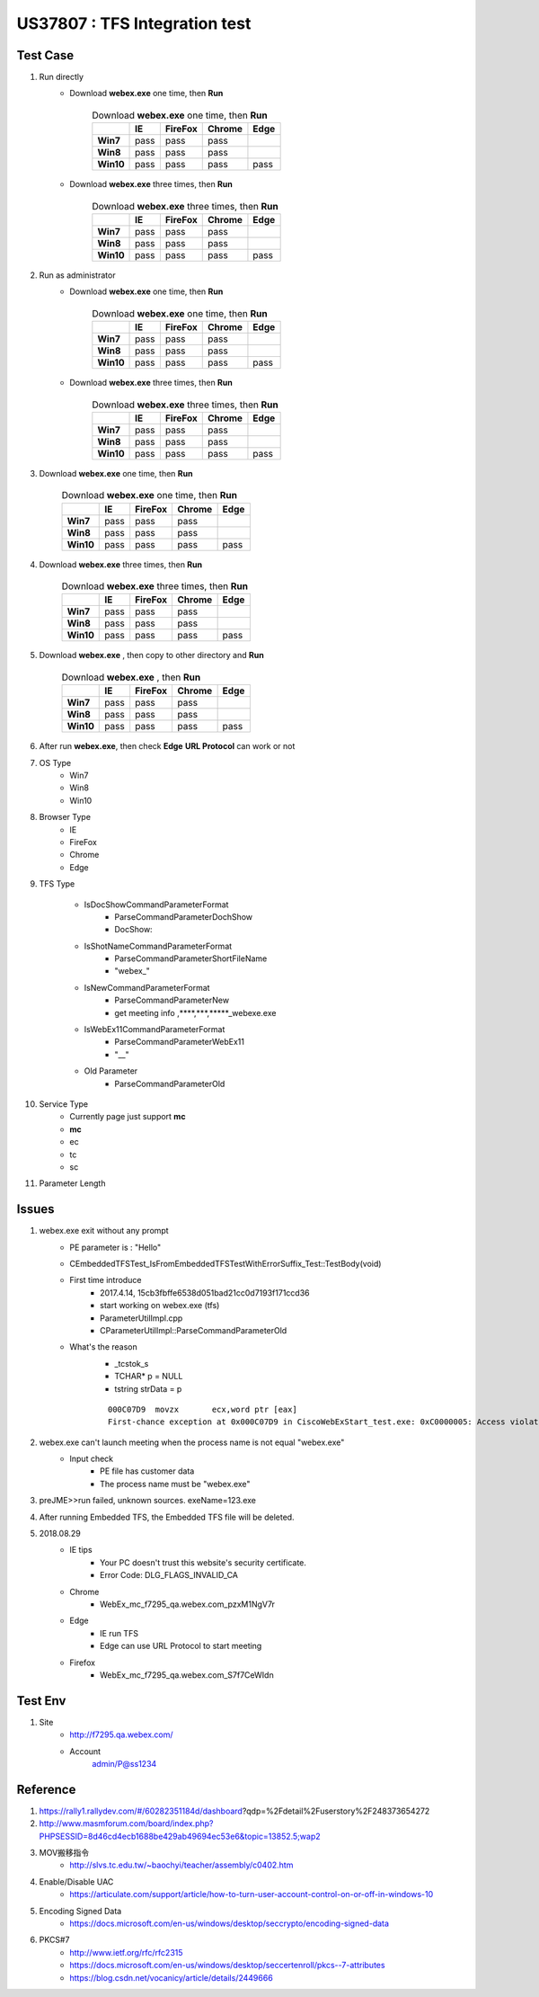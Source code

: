 US37807 : TFS Integration test
===============================

Test Case
---------

#. Run directly
	+ Download **webex.exe** one time, then **Run**
	
		 .. csv-table:: Download **webex.exe** one time, then **Run**
			:stub-columns: 1
			:header: , "IE", "FireFox", "Chrome", "Edge"
   
			"Win7", pass, pass, pass, 
			"Win8", pass, pass, pass, 
			"Win10", pass, pass, pass, pass 
	
	+ Download **webex.exe** three times, then **Run**
	
		.. csv-table:: Download **webex.exe** three times, then **Run**
		   :stub-columns: 1
		   :header: , "IE", "FireFox", "Chrome", "Edge"
   
		   "Win7", pass, pass, pass, 
		   "Win8", pass, pass, pass, 
		   "Win10", pass, pass, pass, pass
	
	
#. Run as administrator
	+ Download **webex.exe** one time, then **Run**
	
		 .. csv-table:: Download **webex.exe** one time, then **Run**
			:stub-columns: 1
			:header: , "IE", "FireFox", "Chrome", "Edge"
   
			"Win7", pass, pass, pass, 
			"Win8", pass, pass, pass, 
			"Win10", pass, pass, pass, pass 
	
	+ Download **webex.exe** three times, then **Run**
	
		.. csv-table:: Download **webex.exe** three times, then **Run**
		   :stub-columns: 1
		   :header: , "IE", "FireFox", "Chrome", "Edge"
   
		   "Win7", pass, pass, pass, 
		   "Win8", pass, pass, pass, 
		   "Win10", pass, pass, pass, pass


#. Download **webex.exe** one time, then **Run**

	.. csv-table:: Download **webex.exe** one time, then **Run**
	   :stub-columns: 1
	   :header: , "IE", "FireFox", "Chrome", "Edge"
   
	   "Win7", pass, pass, pass, 
	   "Win8", pass, pass, pass, 
	   "Win10", pass, pass, pass, pass 

#. Download **webex.exe** three times, then **Run**

	.. csv-table:: Download **webex.exe** three times, then **Run**
	   :stub-columns: 1
	   :header: , "IE", "FireFox", "Chrome", "Edge"
   
	   "Win7", pass, pass, pass, 
	   "Win8", pass, pass, pass, 
	   "Win10", pass, pass, pass, pass

#. Download **webex.exe** , then copy to other directory and **Run**

	.. csv-table:: Download **webex.exe** , then **Run**
	   :stub-columns: 1
	   :header: , "IE", "FireFox", "Chrome", "Edge"
   
	   "Win7", pass, pass, pass, 
	   "Win8", pass, pass, pass, 
	   "Win10", pass, pass, pass, pass

#. After run **webex.exe**, then check **Edge** **URL Protocol** can work or not

#. OS Type
	+ Win7
	+ Win8
	+ Win10
	
#. Browser Type
	+ IE
	+ FireFox
	+ Chrome
	+ Edge 

#. TFS Type
	
	+ IsDocShowCommandParameterFormat
		- ParseCommandParameterDochShow
		- DocShow:
	+ IsShotNameCommandParameterFormat
		- ParseCommandParameterShortFileName
		- "webex_"
	+ IsNewCommandParameterFormat
		- ParseCommandParameterNew
		- get meeting info ,****,***,*****_webexe.exe
	+ IsWebEx11CommandParameterFormat
		- ParseCommandParameterWebEx11
		- "__"
	+ Old Parameter
		- ParseCommandParameterOld

#. Service Type
	+ Currently page just support **mc**
	+ **mc**
	+ ec
	+ tc
	+ sc

#. Parameter Length

Issues
------

#. webex.exe exit without any prompt
	+ PE parameter is : "Hello"
	+ CEmbeddedTFSTest_IsFromEmbeddedTFSTestWithErrorSuffix_Test::TestBody(void)
	+ First time introduce
		- 2017.4.14, 15cb3fbffe6538d051bad21cc0d7193f171ccd36
		- start working on webex.exe (tfs)
		- ParameterUtilImpl.cpp
		- CParameterUtilImpl::ParseCommandParameterOld
	+ What's the reason
		- _tcstok_s
		- TCHAR* p = NULL
		- tstring strData = p
		::
		 
		 000C07D9  movzx       ecx,word ptr [eax]
		 First-chance exception at 0x000C07D9 in CiscoWebExStart_test.exe: 0xC0000005: Access violation reading location 0x00000000.


#. webex.exe can't launch meeting when the process name is not equal "webex.exe"
	+ Input check
		- PE file has customer data
		- The process name must be "webex.exe"
		
#. preJME>>run failed, unknown sources. exeName=123.exe

#. After running Embedded TFS, the Embedded TFS file will be deleted.

#. 2018.08.29
	+ IE tips
		- Your PC doesn't trust this website's security certificate.
		- Error Code: DLG_FLAGS_INVALID_CA
	
	+ Chrome
		- WebEx_mc_f7295_qa.webex.com_pzxM1NgV7r
		
	+ Edge
		- IE run TFS
		- Edge can use URL Protocol to start meeting
	
	+ Firefox
		- WebEx_mc_f7295_qa.webex.com_S7f7CeWIdn
	
Test Env
--------


#. Site
	+ http://f7295.qa.webex.com/
	+ Account
		admin/P@ss1234


Reference
---------

#. https://rally1.rallydev.com/#/60282351184d/dashboard?qdp=%2Fdetail%2Fuserstory%2F248373654272

#. http://www.masmforum.com/board/index.php?PHPSESSID=8d46cd4ecb1688be429ab49694ec53e6&topic=13852.5;wap2 

#. MOV搬移指令
	+ http://slvs.tc.edu.tw/~baochyi/teacher/assembly/c0402.htm

#. Enable/Disable UAC
	+ https://articulate.com/support/article/how-to-turn-user-account-control-on-or-off-in-windows-10

#. Encoding Signed Data
	+ https://docs.microsoft.com/en-us/windows/desktop/seccrypto/encoding-signed-data
	
#. PKCS#7
	+ http://www.ietf.org/rfc/rfc2315
	+ https://docs.microsoft.com/en-us/windows/desktop/seccertenroll/pkcs--7-attributes
	+ https://blog.csdn.net/vocanicy/article/details/2449666

